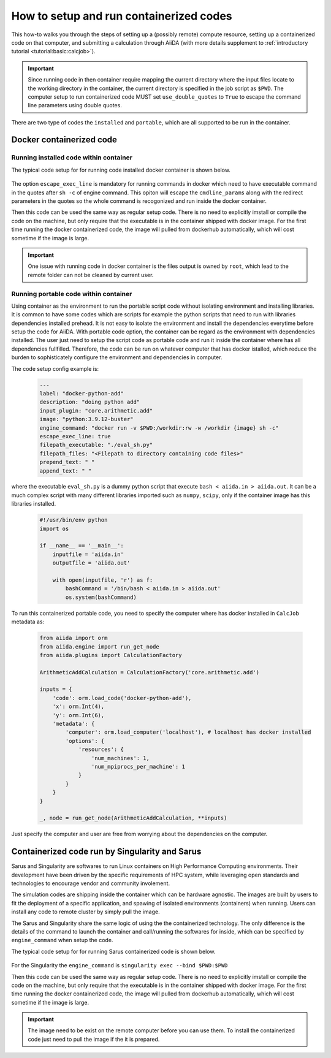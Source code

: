 .. _how-to:run-containerized_codes:

****************************************
How to setup and run containerized codes
****************************************

This how-to walks you through the steps of setting up a (possibly remote) compute resource, setting up a containerized code on that computer, and submitting a calculation through AiiDA (with more details supplement to :ref:`introductory tutorial <tutorial:basic:calcjob>`).

.. important::

    Since running code in then container require mapping the current directory where the input files locate to the working directory in the container, the current directory is specified in the job script as ``$PWD``.
    The computer setup to run containerized code MUST set ``use_double_quotes`` to ``True`` to escape the command line parameters using double quotes.

There are two type of codes the ``installed`` and ``portable``, which are all supported to be run in the container.

Docker containerized code
=========================

Running installed code within container
---------------------------------------

The typical code setup for for running code installed docker container is shown below.

    .. code-block::yaml

        ---
        label: add-docker
        description: add docker
        default_calc_job_plugin: core.arithmetic.add
        on_computer: true
        computer: localhost
        filepath_executable: /bin/bash
        image: ubuntu
        engine_command: docker run -v $PWD:/workdir:rw -w /workdir {image} sh -c
        escape_exec_line: true
        prepend_text: ' '
        append_text: ' '

The option ``escape_exec_line`` is mandatory for running commands in docker which need to have executable command in the quotes after ``sh -c`` of engine command.
This opiton will escape the ``cmdline_params`` along with the redirect parameters in the quotes so the whole command is recogonized and run inside the docker container.

Then this code can be used the same way as regular setup code.
There is no need to explicitly imstall or compile the code on the machine, but only require that the executable is in the container shipped with docker image.
For the first time running the docker containerized code, the image will pulled from dockerhub automatically, which will cost sometime if the image is large.

.. important::

    One issue with running code in docker container is the files output is owned by ``root``, which lead to the remote folder can not be cleaned by current user.

Running portable code within container
--------------------------------------

Using container as the environment to run the portable script code without isolating environment and installing libraries.
It is common to have some codes which are scripts for example the python scripts that need to run with libraries dependencies installed prehead.
It is not easy to isolate the environment and install the dependencies everytime before setup the code for AiiDA.
With portable code option, the container can be regard as the environment with dependencies installed.
The user just need to setup the script code as portable code and run it inside the container where has all dependencies fullfilled.
Therefore, the code can be run on whatever computer that has docker istalled, which reduce the burden to sophisticately configure the environment and dependencies in computer.

The code setup config example is:

    .. code-block:: yaml

        ---
        label: "docker-python-add"
        description: "doing python add"
        input_plugin: "core.arithmetic.add"
        image: "python:3.9.12-buster"
        engine_command: "docker run -v $PWD:/workdir:rw -w /workdir {image} sh -c"
        escape_exec_line: true
        filepath_executable: "./eval_sh.py"
        filepath_files: "<Filepath to directory containing code files>"
        prepend_text: " "
        append_text: " "

where the executable ``eval_sh.py`` is a dummy python script that execute ``bash < aiida.in > aiida.out``.
It can be a much complex script with many different libraries imported such as ``numpy``, ``scipy``, only if the container image has this libraries installed.

    .. code-block:: python

        #!/usr/bin/env python
        import os

        if __name__ == '__main__':
            inputfile = 'aiida.in'
            outputfile = 'aiida.out'

            with open(inputfile, 'r') as f:
                bashCommand = '/bin/bash < aiida.in > aiida.out'
                os.system(bashCommand)

To run this containerized portable code, you need to specify the computer where has docker installed in ``CalcJob`` metadata as:

    .. code-block:: python

        from aiida import orm
        from aiida.engine import run_get_node
        from aiida.plugins import CalculationFactory

        ArithmeticAddCalculation = CalculationFactory('core.arithmetic.add')

        inputs = {
            'code': orm.load_code('docker-python-add'),
            'x': orm.Int(4),
            'y': orm.Int(6),
            'metadata': {
                'computer': orm.load_computer('localhost'), # localhost has docker installed
                'options': {
                    'resources': {
                        'num_machines': 1,
                        'num_mpiprocs_per_machine': 1
                    }
                }
            }
        }

        _, node = run_get_node(ArithmeticAddCalculation, **inputs)

Just specify the computer and user are free from worrying about the dependencies on the computer.

Containerized code run by Singularity and Sarus
===============================================

Sarus and Singularity are softwares to run Linux containers on High Performance Computing environments.
Their development have been driven by the specific requirements of HPC system, while leveraging open standards and technologies to encourage vendor and community involement.

The simulation codes are shipping inside the container which can be hardware agnostic.
The images are built by users to fit the deployment of a specific application, and spawing of isolated environments (containers) when running.
Users can install any code to remote cluster by simply pull the image.

The Sarus and Singularity share the same logic of using the the containerized technology.
The only difference is the details of the command to launch the container and call/running the softwares for inside, which can be specified by ``engine_command`` when setup the code.

The typical code setup for for running Sarus containerized code is shown below.

    .. code-block::yaml

        ---
        label: sarus-qe
        description: The QuantumESPRESSO in the Sarus container.
        default_calc_job_plugin: <calc_job_plugin>
        on_computer: true
        computer: <remote computer with Sarus available>
        filepath_executable: <path to executable inside the container>
        image: <image will replace the template of image in engine_command>
        engine_command: sarus run --mount=src=$PWD,dst=/workdir,type=bind --workdir=/rundir {image}
        escape_exec_line: false
        prepend_text: ' '
        append_text: ' '

For the Singularity the ``engine_command`` is ``singularity exec --bind $PWD:$PWD``

Then this code can be used the same way as regular setup code.
There is no need to explicitly imstall or compile the code on the machine, but only require that the executable is in the container shipped with docker image.
For the first time running the docker containerized code, the image will pulled from dockerhub automatically, which will cost sometime if the image is large.

.. important::

    The image need to be exist on the remote computer before you can use them. To install the containerized code just need to pull the image if the it is prepared.
